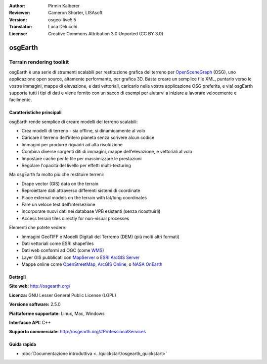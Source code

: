:Author: Pirmin Kalberer
:Reviewer: Cameron Shorter, LISAsoft
:Version: osgeo-live5.5
:Translator: Luca Delucchi
:License: Creative Commons Attribution 3.0 Unported (CC BY 3.0)

.. image:: ../../images/project_logos/logo-osgearth.png
  :scale: 100 %
  :alt: project logo
  :align: right
  :target: http://osgearth.org/


osgEarth
================================================================================

Terrain rendering toolkit
~~~~~~~~~~~~~~~~~~~~~~~~~~~~~~~~~~~~~~~~~~~~~~~~~~~~~~~~~~~~~~~~~~~~~~~~~~~~~~~~

osgEarth è una serie di strumenti scalabili per restituzione grafica del terreno
per OpenSceneGraph_ (OSG), uno applicazione open source, altamente performante, 
per grafica 3D.  Basta creare un semplice file XML, puntarlo verso le vostre 
immagini, mappe di elevazione, e dati vettoriali, caricarlo nella vostra applicazione 
OSG preferita, e via!
osgEarth supporta tutti i tipi di dati e viene fornito con un sacco di esempi 
per aiutarvi a iniziare a lavorare velocemente e facilmente. 

.. _OpenSceneGraph: http://www.openscenegraph.org/

.. image:: ../../images/screenshots/1024x768/osgearth.jpg
  :scale: 50 %
  :alt: screenshot
  :align: right

Caratteristiche principali
--------------------------------------------------------------------------------

osgEarth rende semplice di creare modelli del terreno scalabili:

* Crea modelli di terreno - sia offline, si dinamicamente al volo
* Caricare il terreno dell'intero pianeta senza scrivere alcun codice
* Immagini per produrre riquadri ad alta risoluzione
* Combina diverse sorgenti diti di immagini, mappe dell'elevazione, e vettoriali al volo
* Impostare cache per le tile per massimizzare le prestazioni
* Regolare l'opacità del livello per effetti multi-texturing 

Ma osgEarth fa molto più che restituire terreni: 

* Drape vector (GIS) data on the terrain 
* Reproiettare dati attraverso differenti sistemi di coordinate
* Place external models on the terrain with lat/long coordinates 
* Fare un veloce test dell'intersezione
* Incorporare nuovi dati nei database VPB esistenti (senza ricostruirli) 
* Access terrain tiles directly for non-visual processes 

Elementi che potete vedere:

* Immagini GeoTIFF e Modelli Digitali del Terremo (DEM) (più molti altri formati) 
* Dati vettoriali come ESRI shapefiles 
* Dati web conformi ad OGC (come WMS_) 
* Layer GIS pubblicati con MapServer_ o `ESRI ArcGIS Server`_
* Mappe online come OpenStreetMap_, `ArcGIS Online`_, o `NASA OnEarth`_

.. _WMS: http://www.opengeospatial.org
.. _MapServer: http://mapserver.org
.. _`ESRI ArcGIS Server`: http://www.esri.com/software/arcgis/arcgisserver/
.. _OpenStreetMap: http://openstreetmap.org
.. _`ArcGIS Online`: http://resources.esri.com/arcgisonlineservices/
.. _`NASA OnEarth`: http://onearth.jpl.nasa.gov


Dettagli
--------------------------------------------------------------------------------

**Sito web:** http://osgearth.org/

**Licenza:** GNU Lesser General Public License (LGPL) 

**Versione software:** 2.5.0

**Piattaforme supportate:** Linux, Mac, Windows

**Interfacce API:** C++

**Supporto commerciale:** http://osgearth.org/#ProfessionalServices


Guida rapida
--------------------------------------------------------------------------------

* :doc:`Documentazione introduttiva <../quickstart/osgearth_quickstart>`


